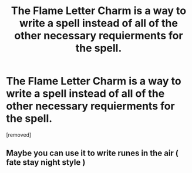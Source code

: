 #+TITLE: The Flame Letter Charm is a way to write a spell instead of all of the other necessary requierments for the spell.

* The Flame Letter Charm is a way to write a spell instead of all of the other necessary requierments for the spell.
:PROPERTIES:
:Author: Hi_Peeps_Its_Me
:Score: 2
:DateUnix: 1613926265.0
:DateShort: 2021-Feb-21
:FlairText: Prompt
:END:
[removed]


** Maybe you can use it to write runes in the air ( fate stay night style )
:PROPERTIES:
:Author: kosmi2020NX
:Score: 4
:DateUnix: 1613926917.0
:DateShort: 2021-Feb-21
:END:
